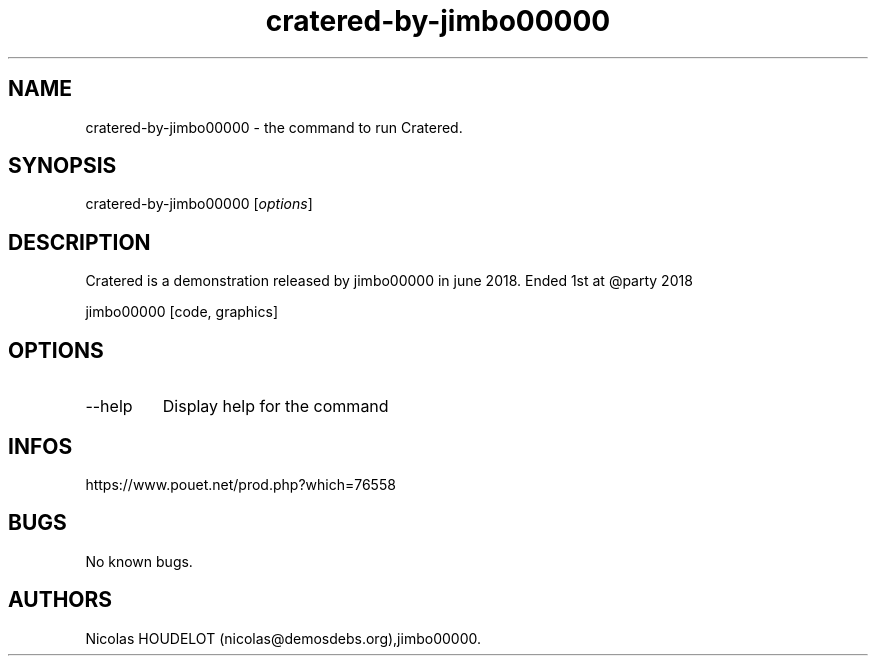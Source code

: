 .\" Automatically generated by Pandoc 3.1.3
.\"
.\" Define V font for inline verbatim, using C font in formats
.\" that render this, and otherwise B font.
.ie "\f[CB]x\f[]"x" \{\
. ftr V B
. ftr VI BI
. ftr VB B
. ftr VBI BI
.\}
.el \{\
. ftr V CR
. ftr VI CI
. ftr VB CB
. ftr VBI CBI
.\}
.TH "cratered-by-jimbo00000" "6" "2024-04-16" "Cratered User Manuals" ""
.hy
.SH NAME
.PP
cratered-by-jimbo00000 - the command to run Cratered.
.SH SYNOPSIS
.PP
cratered-by-jimbo00000 [\f[I]options\f[R]]
.SH DESCRIPTION
.PP
Cratered is a demonstration released by jimbo00000 in june 2018.
Ended 1st at \[at]party 2018
.PP
jimbo00000 [code, graphics]
.SH OPTIONS
.TP
--help
Display help for the command
.SH INFOS
.PP
https://www.pouet.net/prod.php?which=76558
.SH BUGS
.PP
No known bugs.
.SH AUTHORS
Nicolas HOUDELOT (nicolas\[at]demosdebs.org),jimbo00000.
